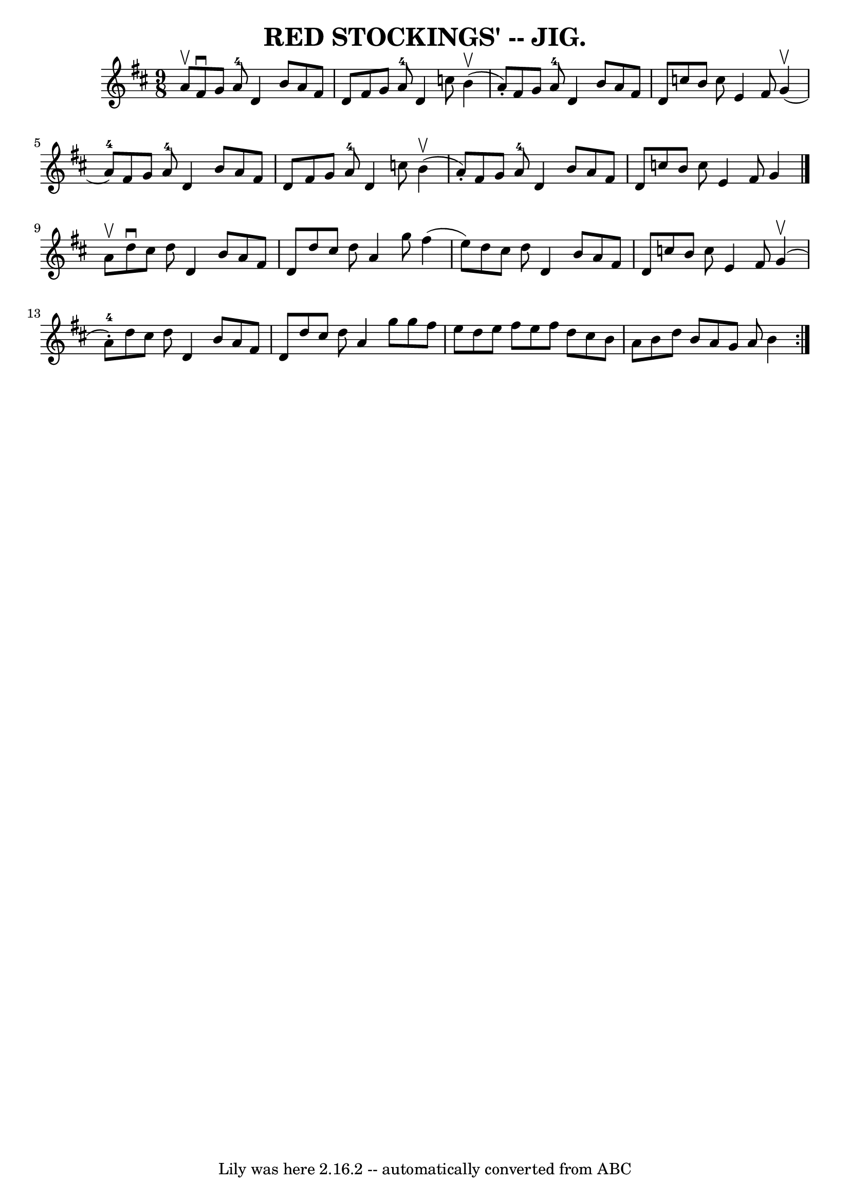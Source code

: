 \version "2.7.40"
\header {
	book = "Coles pg. 75.3"
	crossRefNumber = "11"
	footnotes = "\\\\Compare Rakes of Westmeat:h/Blast of Wind, pg 65"
	tagline = "Lily was here 2.16.2 -- automatically converted from ABC"
	title = "RED STOCKINGS' -- JIG."
}
voicedefault =  {
\set Score.defaultBarType = "empty"

\repeat volta 2 {
\time 9/8 \key d \major a'8^\upbow |
 fis'8^\downbow g'8 a'8 
-4 d'4 b'8 a'8 fis'8 d'8  |
 fis'8 g'8 a'8-4   
d'4 c''8 b'4 (^\upbow a'8 -.) |
 fis'8 g'8 a'8-4   
d'4 b'8 a'8 fis'8 d'8  |
 c''8 b'8 c''8 e'4    
fis'8 g'4 (^\upbow a'8-4) |
 fis'8 g'8 a'8-4   
d'4 b'8 a'8 fis'8 d'8  |
 fis'8 g'8 a'8-4 d'4    
c''8 b'4 (^\upbow a'8 -.) |
 fis'8 g'8 a'8-4 d'4    
b'8 a'8 fis'8 d'8  |
 c''8 b'8 c''8 e'4 fis'8    
g'4  \bar "|." a'8^\upbow |
 d''8^\downbow cis''8 d''8    
d'4 b'8 a'8 fis'8 d'8  |
 d''8 cis''8 d''8 a'4    
g''8 fis''4 (e''8) |
 d''8 cis''8 d''8 d'4 b'8    
a'8 fis'8 d'8  |
 c''8 b'8 c''8 e'4 fis'8 g'4 
(^\upbow a'8-4-.) |
 d''8 cis''8 d''8 d'4 b'8    
a'8 fis'8 d'8  |
 d''8 cis''8 d''8 a'4 g''8 g''8   
 fis''8 e''8  |
 d''8 e''8 fis''8 e''8 fis''8 d''8    
cis''8 b'8 a'8  |
 b'8 d''8 b'8 a'8 g'8 a'8 b'4 
 }   
}

\score{
    <<

	\context Staff="default"
	{
	    \voicedefault 
	}

    >>
	\layout {
	}
	\midi {}
}
